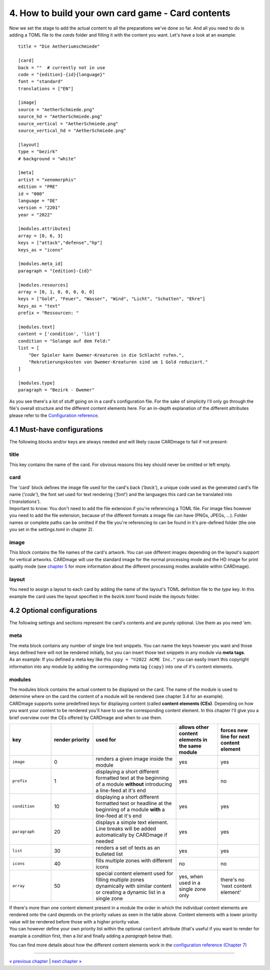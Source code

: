 4. How to build your own card game - Card contents
==================================================
Now we set the stage to add the actual content to all the preparations we've done so far.
And all you need to do is adding a TOML file to the *cards* folder and filling it with the
content you want. Let's have a look at an example::

    title = "Die Aetheriumschmiede"

    [card]
    back = ""  # currently not in use
    code = "{edition}-{id}{language}"
    font = "standard"
    translations = ["EN"]

    [image]
    source = "AetherSchmiede.png"
    source_hd = "AetherSchmiede.png"
    source_vertical = "AetherSchmiede.png"
    source_vertical_hd = "AetherSchmiede.png"

    [layout]
    type = "bezirk"
    # background = "white"

    [meta]
    artist = "xenomorphis"
    edition = "PRE"
    id = "000"
    language = "DE"
    version = "2201"
    year = "2022"

    [modules.attributes]
    array = [0, 6, 3]
    keys = ["attack","defense","hp"]
    keys_as = "icons"

    [modules.meta_id]
    paragraph = "{edition}-{id}"

    [modules.resources]
    array = [0, 1, 0, 0, 0, 0, 0]
    keys = ["Gold", "Feuer", "Wasser", "Wind", "Licht", "Schatten", "Ehre"]
    keys_as = "text"
    prefix = "Ressourcen: "

    [modules.text]
    content = ['condition', 'list']
    condition = "Solange auf dem Feld:"
    list = [
        "Der Spieler kann Dwemer-Kreaturen in die Schlacht rufen.",
        "Rekrutierungskosten von Dwemer-Kreaturen sind um 1 Gold reduziert."
    ]

    [modules.type]
    paragraph = "Bezirk - Dwemer"

As you see there's a lot of stuff going on in a card's configuration file. For the sake of
simplicity I'll only go through the file's overall structure and the different content elements
here. For an in-depth explanation of the different attributes please refer to the
`Configuration reference <https://github.com/xenomorphis/cardmage/blob/main/docs/ConfigReference.rst>`_.

4.1 Must-have configurations
----------------------------
The following blocks and/or keys are always needed and will likely cause CARDmage to fail if
not present:

title
'''''
| This key contains the name of the card. For obvious reasons this key should never be omitted
  or left empty.

card
''''
| The 'card' block defines the image file used for the card's back (*'back'*), a unique code
  used as the generated card's file name (*'code'*), the font set used for text rendering
  (*'font'*) and the languages this card can be translated into (*'translations'*).
| Important to know: You don't need to add the file extension if you're referencing a TOML
  file. For image files however you need to add the file extension, because of the different
  formats a image file can have (PNGs, JPEGs, ...). Folder names or complete paths can be
  omitted if the file you're referencing to can be found in it's pre-defined folder (the one
  you set in the settings.toml in chapter 2).

image
'''''
| This block contains the file names of the card's artwork. You can use different images
  depending on the layout's support for vertical artworks. CARDmage will use the
  standard image for the normal processing mode and the HD image for print quality mode (see
  `chapter 5 <https://github.com/xenomorphis/cardmage/blob/main/docs/Usage.rst>`_ for more
  information about the different processing modes available within CARDmage).

layout
''''''
| You need to assign a layout to each card by adding the name of the layout's TOML
  definition file to the *type* key. In this example the card uses the layout specified in
  the *bezirk.toml* found inside the *layouts* folder.

4.2 Optional configurations
---------------------------
The following settings and sections represent the card's contents and are purely optional.
Use them as you need 'em.

meta
''''
| The meta block contains any number of single line text snippets. You can name the keys
  however you want and those keys defined here will not be rendered initially, but you can
  insert those text snippets in any module via **meta tags**.
| As an example: If you defined a meta key like this ``copy = "©2022 ACME Inc."`` you can
  easily insert this copyright information into any module by adding the corresponding meta
  tag ``{copy}`` into one of it's content elements.

modules
'''''''
| The modules block contains the actual content to be displayed on the card. The name of the
  module is used to determine where on the card the content of a module will be rendered (see
  chapter 3.4 for an example).
| CARDmage supports some predefined keys for displaying content (called **content elements (CEs)**.
  Depending on how you want your content to be rendered you'll have to use the corresponding
  content element. In this chapter I'll give you a brief overview over the CEs offered by
  CARDmage and when to use them.

.. list-table::
    :widths: 70 70 140 70 70
    :header-rows: 1

    * - key
      - render priority
      - used for
      - allows other content elements in the same module
      - forces new line for next content element
    * - ``image``
      - 0
      - renders a given image inside the module
      - yes
      - yes
    * - ``prefix``
      - 1
      - displaying a short different formatted text at the beginning of a module **without** introducing a line-feed at it's end
      - yes
      - no
    * - ``condition``
      - 10
      - displaying a short different formatted text or headline at the beginning of a module **with** a line-feed at it's end
      - yes
      - yes
    * - ``paragraph``
      - 20
      - displays a simple text element. Line breaks will be added automatically by CARDmage if needed
      - yes
      - yes
    * - ``list``
      - 30
      - renders a set of texts as an bulleted list
      - yes
      - yes
    * - ``icons``
      - 40
      - fills multiple zones with different icons
      - no
      - no
    * - ``array``
      - 50
      - special content element used for filling multiple zones dynamically with similar content or creating a dynamic list in a single zone
      - yes, when used in a single zone only
      - there's no 'next content element'

| If there's more than one content element present in a module the order in which the
  individual content elements are rendered onto the card depends on the priority values as seen
  in the table above. Content elements with a lower priority value will be rendered before those
  with a higher priority value.
| You can however define your own priority list within the optional ``content`` attribute
  (that's useful if you want to render for example a *condition* first, then a *list* and
  finally adding a *paragraph* below that).

You can find more details about how the different content elements work in the
`configuration reference (Chapter 7) <https://github.com/xenomorphis/cardmage/blob/main/docs/ConfigReference.rst>`_

----

`« previous chapter <https://github.com/xenomorphis/cardmage/blob/main/docs/CardSetup.rst>`_  |  `next chapter » <https://github.com/xenomorphis/cardmage/blob/main/docs/Translations.rst>`_